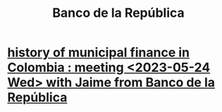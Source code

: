 :PROPERTIES:
:ID:       1bd3d439-9803-479d-8aaf-b444fd34c445
:ROAM_ALIASES: banrep Banrep
:END:
#+title: Banco de la República
* [[id:2d647146-fb8b-4f82-a34c-74e523a57821][history of municipal finance in Colombia : meeting <2023-05-24 Wed> with Jaime from Banco de la República]]
